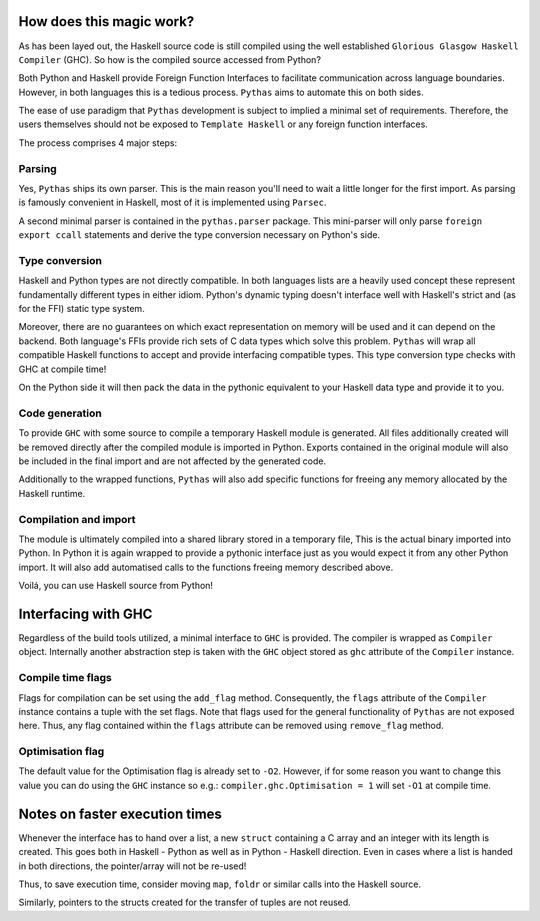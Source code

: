 .. _pythas_details :

How does this magic work?
-------------------------

As has been layed out, the Haskell source code is still compiled using the well established ``Glorious Glasgow Haskell Compiler`` (GHC). So how is the compiled source accessed from Python?

Both Python and Haskell provide Foreign Function Interfaces to facilitate communication across language boundaries. However, in both languages this is a tedious process. ``Pythas`` aims to automate this on both sides.

The ease of use paradigm that ``Pythas`` development is subject to implied a minimal set of requirements. Therefore, the users themselves should not be exposed to ``Template Haskell`` or any foreign function interfaces.

The process comprises 4 major steps:

Parsing
^^^^^^^

Yes, ``Pythas`` ships its own parser. This is the main reason you'll need to wait a little longer for the first import. As parsing is famously convenient in Haskell, most of it is implemented using ``Parsec``.

A second minimal parser is contained in the ``pythas.parser`` package. This mini-parser will only parse ``foreign export ccall`` statements and derive the type conversion necessary on Python's side.

Type conversion
^^^^^^^^^^^^^^^

Haskell and Python types are not directly compatible. In both languages lists are a heavily used concept these represent fundamentally different types in either idiom. Python's dynamic typing doesn't interface well with Haskell's strict and (as for the FFI) static type system.

Moreover, there are no guarantees on which exact representation on memory will be used and it can depend on the backend. Both language's FFIs provide rich sets of C data types which solve this problem.
``Pythas`` will wrap all compatible Haskell functions to accept and provide interfacing compatible types. This type conversion type checks with GHC at compile time!

On the Python side it will then pack the data in the pythonic equivalent to your Haskell data type and provide it to you.

Code generation
^^^^^^^^^^^^^^^

To provide ``GHC`` with some source to compile a temporary Haskell module is generated. All files additionally created will be removed directly after the compiled module is imported in Python.
Exports contained in the original module will also be included in the final import and are not affected by the generated code.

Additionally to the wrapped functions, ``Pythas`` will also add specific functions for freeing any memory allocated by the Haskell runtime.

Compilation and import
^^^^^^^^^^^^^^^^^^^^^^

The module is ultimately compiled into a shared library stored in a temporary file, This is the actual binary imported into Python. In Python it is again wrapped to provide a pythonic interface just as you would expect it from any other Python import.
It will also add automatised calls to the functions freeing memory described above.

Voilá, you can use Haskell source from Python!

.. _pythas_interface :

Interfacing with GHC
--------------------

Regardless of the build tools utilized, a minimal interface to ``GHC`` is provided. The compiler is wrapped as ``Compiler`` object. Internally another abstraction step is taken with the ``GHC`` object stored as ``ghc`` attribute of the ``Compiler`` instance.

Compile time flags
^^^^^^^^^^^^^^^^^^

Flags for compilation can be set using the ``add_flag`` method. Consequently, the ``flags`` attribute of the ``Compiler`` instance contains a tuple with the set flags. Note that flags used for the general functionality of ``Pythas`` are not exposed here. Thus, any flag contained within the ``flags`` attribute can be removed using ``remove_flag`` method.

Optimisation flag
^^^^^^^^^^^^^^^^^

The default value for the Optimisation flag is already set to ``-O2``. However, if for some reason you want to change this value you can do using the ``GHC`` instance so e.g.: ``compiler.ghc.Optimisation = 1`` will set ``-O1`` at compile time.

Notes on faster execution times
-------------------------------

Whenever the interface has to hand over a list, a new ``struct`` containing a C array and an integer with its length is created. This goes both in Haskell - Python as well as in Python - Haskell direction. Even in cases where a list is handed in both directions, the pointer/array will not be re-used!

Thus, to save execution time, consider moving ``map``, ``foldr`` or similar calls into the Haskell source.

Similarly, pointers to the structs created for the transfer of tuples are not reused.

